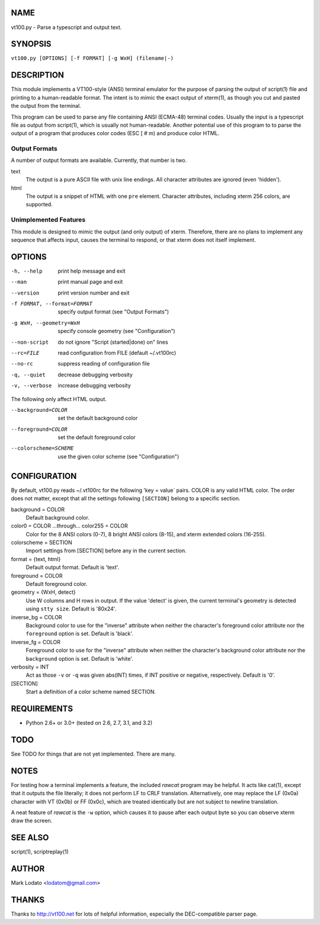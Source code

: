 
NAME
====

vt100.py - Parse a typescript and output text.


SYNOPSIS
========

``vt100.py [OPTIONS] [-f FORMAT] [-g WxH] (filename|-)``


DESCRIPTION
===========

This module implements a VT100-style (ANSI) terminal emulator for the purpose
of parsing the output of script(1) file and printing to a human-readable
format.  The intent is to mimic the exact output of xterm(1), as though you
cut and pasted the output from the terminal.

This program can be used to parse any file containing ANSI (ECMA-48) terminal
codes.  Usually the input is a typescript file as output from script(1), which
is usually not human-readable.  Another potential use of this program to to
parse the output of a program that produces color codes (ESC [ # m) and
produce color HTML.

Output Formats
--------------

A number of output formats are available.  Currently, that number is two.

text
    The output is a pure ASCII file with unix line endings.  All character
    attributes are ignored (even 'hidden').

html
    The output is a snippet of HTML with one ``pre`` element.  Character
    attributes, including xterm 256 colors, are supported.


Unimplemented Features
----------------------

This module is designed to mimic the output (and only output) of xterm.
Therefore, there are no plans to implement any sequence that affects input,
causes the terminal to respond, or that xterm does not itself implement.


OPTIONS
=======

-h, --help                  print help message and exit
--man                       print manual page and exit
--version                   print version number and exit
-f FORMAT, --format=FORMAT  specify output format (see "Output Formats")
-g WxH, --geometry=WxH      specify console geometry (see "Configuration")
--non-script                do not ignore "Script (started|done) on" lines
--rc=FILE                   read configuration from FILE (default ~/.vt100rc)
--no-rc                     suppress reading of configuration file
-q, --quiet                 decrease debugging verbosity
-v, --verbose               increase debugging verbosity

The following only affect HTML output.

--background=COLOR          set the default background color
--foreground=COLOR          set the default foreground color
--colorscheme=SCHEME        use the given color scheme (see "Configuration")


CONFIGURATION
=============

By default, vt100.py reads ~/.vt100rc for the following 'key = value` pairs.
COLOR is any valid HTML color.  The order does not matter, except that all the
settings following ``[SECTION]`` belong to a specific section.

background = COLOR
    Default background color.

color0 = COLOR ...through... color255 = COLOR
    Color for the 8 ANSI colors (0-7), 8 bright ANSI colors (8-15), and xterm
    extended colors (16-255).

colorscheme = SECTION
    Import settings from [SECTION] before any in the current section.

format = {text, html}
    Default output format.  Default is 'text'.

foreground = COLOR
    Default foreground color.

geometry = {WxH, detect}
    Use W columns and H rows in output.  If the value 'detect' is given, the
    current terminal's geometry is detected using ``stty size``.
    Default is '80x24'.

inverse_bg = COLOR
    Background color to use for the "inverse" attribute when neither the
    character's foreground color attribute nor the ``foreground`` option is
    set.  Default is 'black'.

inverse_fg = COLOR
    Foreground color to use for the "inverse" attribute when neither the
    character's background color attribute nor the ``background`` option is
    set.  Default is 'white'.

verbosity = INT
    Act as those ``-v`` or ``-q`` was given abs(INT) times, if INT positive or
    negative, respectively.  Default is '0'.

[SECTION]
    Start a definition of a color scheme named SECTION.


REQUIREMENTS
============

* Python 2.6+ or 3.0+ (tested on 2.6, 2.7, 3.1, and 3.2)


TODO
====

See TODO for things that are not yet implemented.  There are many.


NOTES
=====

For testing how a terminal implements a feature, the included *rawcat* program
may be helpful.  It acts like cat(1), except that it outputs the file
literally; it does not perform LF to CRLF translation.  Alternatively, one may
replace the LF (0x0a) character with VT (0x0b) or FF (0x0c), which are treated
identically but are not subject to newline translation.

A neat feature of *rawcat* is the ``-w`` option, which causes it to pause
after each output byte so you can observe xterm draw the screen.


SEE ALSO
========

script(1), scriptreplay(1)


AUTHOR
======

Mark Lodato <lodatom@gmail.com>


THANKS
======

Thanks to http://vt100.net for lots of helpful information, especially the
DEC-compatible parser page.

